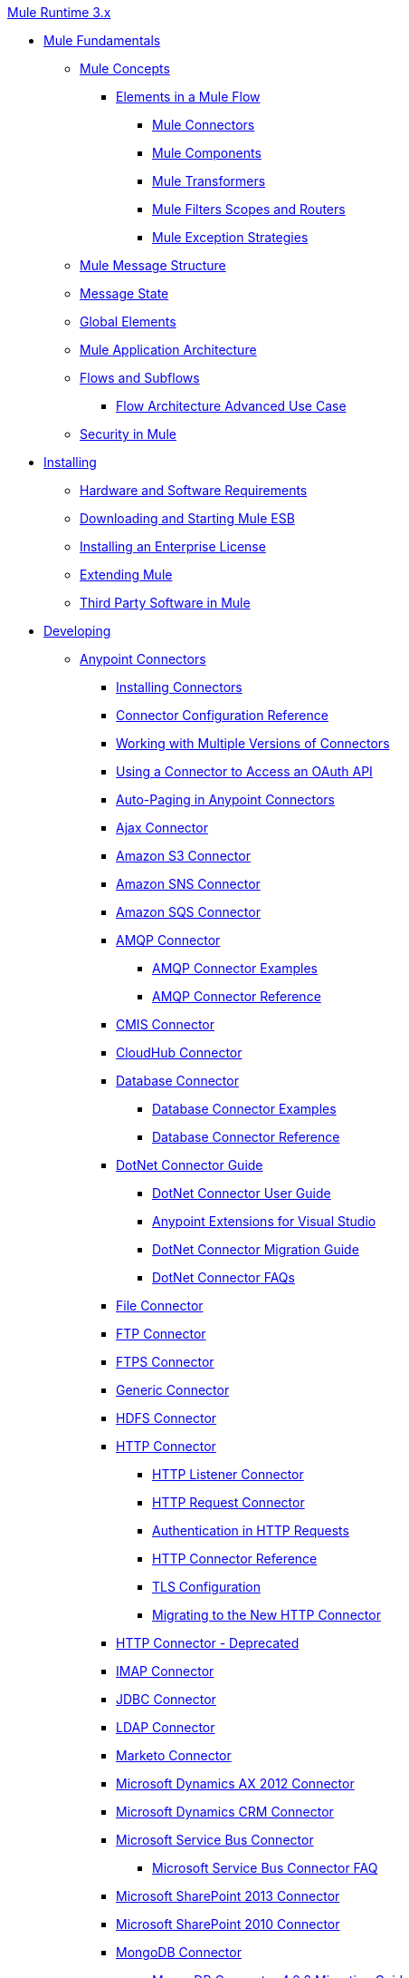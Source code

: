 .xref:index.adoc[Mule Runtime 3.x]
* xref:mule-fundamentals.adoc[Mule Fundamentals]
 ** xref:mule-concepts.adoc[Mule Concepts]
  *** xref:elements-in-a-mule-flow.adoc[Elements in a Mule Flow]
   **** xref:mule-connectors.adoc[Mule Connectors]
   **** xref:mule-components.adoc[Mule Components]
   **** xref:mule-transformers.adoc[Mule Transformers]
   **** xref:mule-filters-scopes-and-routers.adoc[Mule Filters Scopes and Routers]
   **** xref:mule-exception-strategies.adoc[Mule Exception Strategies]
 ** xref:mule-message-structure.adoc[Mule Message Structure]
 ** xref:message-state.adoc[Message State]
 ** xref:global-elements.adoc[Global Elements]
 ** xref:mule-application-architecture.adoc[Mule Application Architecture]
 ** xref:flows-and-subflows.adoc[Flows and Subflows]
  *** xref:flow-architecture-advanced-use-case.adoc[Flow Architecture Advanced Use Case]
 ** xref:mule-security.adoc[Security in Mule]
* xref:installing.adoc[Installing]
 ** xref:hardware-and-software-requirements.adoc[Hardware and Software Requirements]
 ** xref:downloading-and-starting-mule-esb.adoc[Downloading and Starting Mule ESB]
 ** xref:installing-an-enterprise-license.adoc[Installing an Enterprise License]
 ** xref:extending-mule.adoc[Extending Mule]
 ** xref:third-party-software-in-mule.adoc[Third Party Software in Mule]
* xref:developing.adoc[Developing]
 ** xref:anypoint-connectors.adoc[Anypoint Connectors]
  *** xref:installing-connectors.adoc[Installing Connectors]
  *** xref:connector-configuration-reference.adoc[Connector Configuration Reference]
  *** xref:working-with-multiple-versions-of-connectors.adoc[Working with Multiple Versions of Connectors]
  *** xref:using-a-connector-to-access-an-oauth-api.adoc[Using a Connector to Access an OAuth API]
  *** xref:auto-paging-in-anypoint-connectors.adoc[Auto-Paging in Anypoint Connectors]
  *** xref:ajax-connector.adoc[Ajax Connector]
  *** xref:amazon-s3-connector.adoc[Amazon S3 Connector]
  *** xref:amazon-sns-connector.adoc[Amazon SNS Connector]
  *** xref:amazon-sqs-connector.adoc[Amazon SQS Connector]
  *** xref:amqp-connector.adoc[AMQP Connector]
   **** xref:amqp-connector-examples.adoc[AMQP Connector Examples]
   **** xref:amqp-connector-reference.adoc[AMQP Connector Reference]
  *** xref:cmis-connector.adoc[CMIS Connector]
  *** xref:cloudhub-connector.adoc[CloudHub Connector]
  *** xref:database-connector.adoc[Database Connector]
   **** xref:database-connector-examples.adoc[Database Connector Examples]
   **** xref:database-connector-reference.adoc[Database Connector Reference]
  *** xref:dotnet-connector-guide.adoc[DotNet Connector Guide]
   **** xref:dotnet-connector-user-guide.adoc[DotNet Connector User Guide]
   **** xref:anypoint-extensions-for-visual-studio.adoc[Anypoint Extensions for Visual Studio]
   **** xref:dotnet-connector-migration-guide.adoc[DotNet Connector Migration Guide]
   **** xref:dotnet-connector-faqs.adoc[DotNet Connector FAQs]
  *** xref:file-connector.adoc[File Connector]
  *** xref:ftp-connector.adoc[FTP Connector]
  *** xref:ftps-connector-mule3.adoc[FTPS Connector]
  *** xref:generic-connector.adoc[Generic Connector]
  *** xref:hdfs-connector.adoc[HDFS Connector]
  *** xref:http-connector.adoc[HTTP Connector]
   **** xref:http-listener-connector.adoc[HTTP Listener Connector]
   **** xref:http-request-connector.adoc[HTTP Request Connector]
   **** xref:authentication-in-http-requests.adoc[Authentication in HTTP Requests]
   **** xref:http-connector-reference.adoc[HTTP Connector Reference]
   **** xref:tls-configuration.adoc[TLS Configuration]
   **** xref:migrating-to-the-new-http-connector.adoc[Migrating to the New HTTP Connector]
  *** xref:http-connector-deprecated.adoc[HTTP Connector - Deprecated]
  *** xref:imap-connector.adoc[IMAP Connector]
  *** xref:jdbc-connector.adoc[JDBC Connector]
  *** xref:ldap-connector.adoc[LDAP Connector]
  *** xref:marketo-connector.adoc[Marketo Connector]
  *** xref:microsoft-dynamics-ax-2012-connector.adoc[Microsoft Dynamics AX 2012 Connector]
  *** xref:microsoft-dynamics-crm-connector.adoc[Microsoft Dynamics CRM Connector]
  *** xref:microsoft-service-bus-connector.adoc[Microsoft Service Bus Connector]
   **** xref:microsoft-service-bus-connector-faq.adoc[Microsoft Service Bus Connector FAQ]
  *** xref:microsoft-sharepoint-2013-connector.adoc[Microsoft SharePoint 2013 Connector]
  *** xref:microsoft-sharepoint-2010-connector.adoc[Microsoft SharePoint 2010 Connector]
  *** xref:mongodb-connector.adoc[MongoDB Connector]
   **** xref:mongodb-connector-migration-guide.adoc[MongoDB Connector 4.0.2 Migration Guide]
  *** xref:msmq-connector.adoc[MSMQ Connector]
  *** xref:mule-paypal-anypoint-connector.adoc[PayPal Connector]
  *** xref:netsuite-connector.adoc[NetSuite Connector]
  *** xref:netsuite-openair-connector.adoc[NetSuite OpenAir Connector]
  *** xref:oracle-ebs-connector-user-guide.adoc[Oracle E-Business Suite Connector]
  *** xref:peoplesoft-connector.adoc[PeopleSoft Connector]
  *** xref:pop3-connector.adoc[POP3 Connector]
  *** xref:quartz-connector.adoc[Quartz Connector]
  *** xref:salesforce-analytics-cloud-connector.adoc[Salesforce Analytics Cloud Connector]
  *** xref:salesforce-connector.adoc[Salesforce Connector]
   **** xref:salesforce-connector-authentication.adoc[Salesforce Connector Authentication]
   **** https://mulesoft.github.io/mule3-salesforce-connector[Salesforce Connector Reference]
   **** xref:salesforce-contact-aggregation-example.adoc[Salesforce Contact Aggregation Example]
  *** xref:sap-connector.adoc[SAP Connector]
   **** xref:sap-connector-advanced-features.adoc[SAP Connector Advanced Features]
   **** xref:sap-connector-troubleshooting.adoc[SAP Connector Troubleshooting]
  *** xref:concur-connector.adoc[SAP Concur Connector]
  *** xref:salesforce-marketing-cloud-connector.adoc[Salesforce Marketing Cloud Connector]
  *** xref:servicenow-connector-5.0.adoc[ServiceNow Connector 5.x]
   **** xref:servicenow-connector-5.0-migration-guide.adoc[ServiceNow Connector 5.x Migration Guide]
  *** xref:servicenow-connector.adoc[ServiceNow Connector 4.0]
  *** xref:servlet-connector.adoc[Servlet Connector]
  *** xref:sftp-connector.adoc[SFTP Connector]
  *** xref:siebel-connector.adoc[Siebel Connector]
  *** xref:successfactors-connector.adoc[SuccessFactors Connector]
  *** xref:twilio-connector.adoc[Twilio Connector]
  *** xref:twitter-connector.adoc[Twitter Connector]
  *** xref:web-service-consumer.adoc[Web Service Consumer]
   **** xref:web-service-consumer-reference.adoc[Web Service Consumer Reference]
  *** xref:windows-gateway-services-guide.adoc[Windows Gateway Services Guide]
  *** xref:windows-powershell-connector-guide.adoc[Windows PowerShell Connector Guide]
  *** xref:wmq-connector.adoc[WMQ Connector]
  *** xref:workday-connector.adoc[Workday Connector 7.0]
  *** xref:workday-connector-6.0.adoc[Workday Connector 6.0]
   **** xref:workday-connector-6.0-migration-guide.adoc[Workday Connector 6.0 Migration Guide]
  *** xref:xml-module-reference.adoc[XML Module Reference]
   **** xref:domtoxml-transformer.adoc[DomToXml Transformer]
   **** xref:jaxb-bindings.adoc[JAXB Bindings]
   **** xref:jaxb-transformers.adoc[JAXB Transformers]
   **** xref:jxpath-extractor-transformer.adoc[JXPath Extractor Transformer]
   **** xref:xml-namespaces.adoc[XML Namespaces]
   **** xref:xmlobject-transformers.adoc[XmlObject Transformers]
   **** xref:xmltoxmlstreamreader-transformer.adoc[XmlToXMLStreamReader Transformer]
   **** xref:xquery-support.adoc[XQuery Support]
   **** xref:xquery-transformer.adoc[XQuery Transformer]
   **** xref:xslt-transformer.adoc[XSLT Transformer]
   **** xref:xpath-extractor-transformer.adoc[XPath Extractor Transformer]
   **** xref:xpath.adoc[XPath]
 ** xref:components.adoc[Components]
  *** xref:configuring-components.adoc[Configuring Components]
   **** xref:configuring-java-components.adoc[Configuring Java Components]
   **** xref:developing-components.adoc[Developing Components]
   **** xref:entry-point-resolver-configuration-reference.adoc[Entry Point Resolver Configuration Reference]
   **** xref:component-bindings.adoc[Component Bindings]
   **** xref:using-interceptors.adoc[Using Interceptors]
  *** xref:cxf-component-reference.adoc[CXF Component Reference]
  *** xref:echo-component-reference.adoc[Echo Component Reference]
  *** xref:expression-component-reference.adoc[Expression Component Reference]
  *** xref:flow-reference-component-reference.adoc[Flow Reference Component Reference]
  *** xref:http-static-resource-handler.adoc[HTTP Static Resource Handler]
  *** xref:http-response-builder.adoc[HTTP Response Builder]
  *** xref:invoke-component-reference.adoc[Invoke Component Reference]
  *** xref:java-component-reference.adoc[Java Component Reference]
  *** xref:logger-component-reference.adoc[Logger Component Reference]
   **** xref:logging-in-mule.adoc[Logging in Mule]
  *** xref:rest-component-reference.adoc[REST Component Reference]
  *** xref:script-component-reference.adoc[Script Component Reference]
   **** xref:groovy-component-reference.adoc[Groovy Component Reference]
   **** xref:javascript-component-reference.adoc[JavaScript Component Reference]
   **** xref:python-component-reference.adoc[Python Component Reference]
   **** xref:ruby-component-reference.adoc[Ruby Component Reference]
 ** xref:validations-module.adoc[Validators]
  *** xref:building-a-custom-validator.adoc[Building a Custom Validator]
 ** xref:filters.adoc[Filters]
  *** xref:custom-filter.adoc[Custom Filter]
  *** xref:exception-filter.adoc[Exception Filter]
  *** xref:json-schema-validator.adoc[JSON Schema Validator]
  *** xref:logic-filter.adoc[Logic Filter]
  *** xref:message-filter.adoc[Message Filter]
  *** xref:message-property-filter.adoc[Message Property Filter]
  *** xref:regex-filter.adoc[Regex Filter]
  *** xref:schema-validation-filter.adoc[Schema Validation Filter]
  *** xref:wildcard-filter.adoc[Wildcard Filter]
  *** xref:idempotent-filter.adoc[Idempotent Filter]
  *** xref:filter-ref.adoc[Filter Ref]
 ** xref:routers.adoc[Routers]
  *** xref:all-flow-control-reference.adoc[All Flow Control Reference]
  *** xref:choice-flow-control-reference.adoc[Choice Flow Control Reference]
  *** xref:scatter-gather.adoc[Scatter-Gather]
  *** xref:splitter-flow-control-reference.adoc[Splitter Flow Control Reference]
 ** xref:scopes.adoc[Scopes]
  *** xref:async-scope-reference.adoc[Async Scope Reference]
  *** xref:cache-scope.adoc[Cache Scope]
  *** xref:foreach.adoc[Foreach]
  *** xref:message-enricher.adoc[Message Enricher]
  *** xref:poll-reference.adoc[Poll Reference]
   **** xref:poll-schedulers.adoc[Poll Schedulers]
  *** xref:request-reply-scope.adoc[Request-Reply Scope]
  *** xref:transactional.adoc[Transactional]
  *** xref:until-successful-scope.adoc[Until Successful Scope]
 ** xref:transformers.adoc[Transformers]
  *** xref:using-transformers.adoc[Using Transformers]
   **** xref:transformers-configuration-reference.adoc[Transformers Configuration Reference]
   **** xref:native-support-for-json.adoc[Native Support for JSON]
   **** xref:xmlprettyprinter-transformer.adoc[XmlPrettyPrinter Transformer]
  *** xref:dataweave.adoc[DataWeave]
   **** xref:dataweave-reference-documentation.adoc[DataWeave Reference Documentation]
   **** xref:dataweave-tutorial.adoc[DataWeave Tutorial]
   **** xref:dataweave-examples.adoc[DataWeave Examples]
   **** xref:dataweave-streaming.adoc[DataWeave Streaming]
   **** xref:dataweave-migrator.adoc[DataWeave Migrator Tool]
  *** xref:append-string-transformer-reference.adoc[Append String Transformer Reference]
  *** xref:attachment-transformer-reference.adoc[Attachment Transformer Reference]
  *** xref:expression-transformer-reference.adoc[Expression Transformer Reference]
  *** xref:java-transformer-reference.adoc[Java Transformer Reference]
  *** xref:object-to-xml-transformer-reference.adoc[Object to XML Transformer Reference]
  *** xref:parse-template-reference.adoc[Parse Template Reference]
  *** xref:property-transformer-reference.adoc[Property Transformer Reference]
  *** xref:script-transformer-reference.adoc[Script Transformer Reference]
  *** xref:session-variable-transformer-reference.adoc[Session Variable Transformer Reference]
  *** xref:set-payload-transformer-reference.adoc[Set Payload Transformer Reference]
  *** xref:variable-transformer-reference.adoc[Flow Variable Transformer Reference]
  *** xref:xml-to-object-transformer-reference.adoc[XML to Object Transformer Reference]
  *** xref:xslt-transformer-reference.adoc[XSLT Transformer Reference]
  *** xref:custom-metadata-tab.adoc[Custom Metadata Tab]
  *** xref:creating-custom-transformers.adoc[Creating Custom Transformers]
   **** xref:creating-flow-objects-and-transformers-using-annotations.adoc[Creating Flow Objects and Transformers Using Annotations]
   **** xref:function-annotation.adoc[Function Annotation]
   **** xref:groovy-annotation.adoc[Groovy Annotation]
   **** xref:inboundattachments-annotation.adoc[InboundAttachments Annotation]
   **** xref:inboundheaders-annotation.adoc[InboundHeaders Annotation]
   **** xref:lookup-annotation.adoc[Lookup Annotation]
   **** xref:mule-annotation.adoc[Mule Annotation]
   **** xref:outboundattachments-annotation.adoc[OutboundAttachments Annotation]
   **** xref:outboundheaders-annotation.adoc[OutboundHeaders Annotation]
   **** xref:payload-annotation.adoc[Payload Annotation]
   **** xref:schedule-annotation.adoc[Schedule Annotation]
   **** xref:transformer-annotation.adoc[Transformer Annotation]
   **** xref:xpath-annotation.adoc[XPath Annotation]
   **** xref:creating-custom-transformer-classes.adoc[Creating Custom Transformer Classes]
 ** xref:improving-performance-with-the-kryo-serializer.adoc[Improving Performance with the Kryo Serializer]
 ** xref:5@studio::datamapper-user-guide-and-reference.adoc[Datamapper User Guide and Reference]
  *** xref:5@studio::datamapper-concepts.adoc[DataMapper Concepts]
  *** xref:5@studio::datamapper-visual-reference.adoc[DataMapper Visual Reference]
  *** xref:5@studio::defining-datamapper-input-and-output-metadata.adoc[Defining DataMapper Input and Output Metadata]
  *** xref:5@studio::defining-metadata-using-edit-fields.adoc[Defining Metadata Using Edit Fields]
  *** xref:5@studio::pojo-class-bindings-and-factory-classes.adoc[POJO Class Bindings and Factory Classes]
  *** xref:5@studio::building-a-mapping-flow-in-the-graphical-mapping-editor.adoc[Building a Mapping Flow in the Graphical Mapping Editor]
  *** xref:5@studio::mapping-flow-input-and-output-properties.adoc[Mapping Flow Input and Output Properties]
  *** xref:5@studio::datamapper-input-error-policy-for-bad-input-data.adoc[DataMapper Input Error Policy for Bad Input Data]
  *** xref:5@studio::using-datamapper-lookup-tables.adoc[Using DataMapper Lookup Tables]
  *** xref:5@studio::streaming-data-processing-with-datamapper.adoc[Streaming Data Processing with DataMapper]
  *** xref:5@studio::updating-metadata-in-an-existing-mapping.adoc[Updating Metadata in an Existing Mapping]
  *** xref:5@studio::mapping-elements-inside-lists.adoc[Mapping Elements Inside Lists]
  *** xref:5@studio::previewing-datamapper-results-on-sample-data.adoc[Previewing DataMapper Results on Sample Data]
  *** xref:5@studio::datamapper-examples.adoc[DataMapper Examples]
  *** xref:5@studio::datamapper-supplemental-topics.adoc[DataMapper Supplemental Topics]
  *** xref:5@studio::choosing-mel-or-ctl2-as-scripting-engine.adoc[Choosing MEL or CTL2 as Scripting Engine]
  *** xref:5@studio::datamapper-fixed-width-input-format.adoc[DataMapper Fixed Width Input Format]
  *** xref:5@studio::datamapper-flat-to-structured-and-structured-to-flat-mapping.adoc[DataMapper Flat-to-Structured and Structured-to-Flat Mapping]
  *** xref:5@studio::including-the-datamapper-plugin.adoc[Including the DataMapper Plugin]
 ** xref:error-handling.adoc[Error Handling]
  *** xref:catch-exception-strategy.adoc[Catch Exception Strategy]
  *** xref:choice-exception-strategy.adoc[Choice Exception Strategy]
  *** xref:reference-exception-strategy.adoc[Reference Exception Strategy]
  *** xref:rollback-exception-strategy.adoc[Rollback Exception Strategy]
  *** xref:exception-strategy-most-common-use-cases.adoc[Exception Strategy Most Common Use Cases]
 ** xref:mule-expression-language-mel.adoc[Mule Expression Language MEL]
  *** xref:mel-cheat-sheet.adoc[MEL Cheat Sheet]
  *** xref:mule-expression-language-basic-syntax.adoc[Mule Expression Language Basic Syntax]
  *** xref:mule-expression-language-examples.adoc[Mule Expression Language Examples]
  *** xref:mule-expression-language-reference.adoc[Mule Expression Language Reference]
   **** xref:mule-expression-language-date-and-time-functions.adoc[Mule Expression Language Date and Time Functions]
  *** xref:mule-expression-language-tips.adoc[Mule Expression Language Tips]
 ** xref:business-events.adoc[Business Events]
 ** xref:using-maven-with-mule.adoc[Using Maven with Mule]
  *** xref:using-maven-in-mule-esb.adoc[Using Maven in Mule]
   **** xref:configuring-maven-to-work-with-mule-esb.adoc[Configuring Maven to Work with Mule ESB]
   **** xref:maven-tools-for-mule-esb.adoc[Maven Tools for Mule ESB]
   **** xref:mule-esb-plugin-for-maven.adoc[Mule ESB Plugin For Maven (deprecated)]
  *** xref:maven-reference.adoc[Maven Reference]
 ** xref:batch-processing.adoc[Batch Processing]
  *** xref:batch-filters-and-batch-commit.adoc[Batch Filters and Batch Commit]
  *** xref:batch-job-instance-id.adoc[Batch Job Instance ID]
  *** xref:batch-processing-reference.adoc[Batch Processing Reference]
   **** xref:using-mel-with-batch-processing.adoc[Using MEL with Batch Processing]
  *** xref:batch-streaming-and-job-execution.adoc[Batch Streaming and Job Execution]
  *** xref:record-variable.adoc[Record Variable]
 ** xref:transaction-management.adoc[Transaction Management]
  *** xref:single-resource-transactions.adoc[Single Resource Transactions]
  *** xref:multiple-resource-transactions.adoc[Multiple Resource Transactions]
  *** xref:xa-transactions.adoc[XA Transactions]
  *** xref:using-bitronix-to-manage-transactions.adoc[Using Bitronix to Manage Transactions]
 ** xref:the-properties-editor.adoc[The Properties Editor]
 ** xref:adding-and-removing-user-libraries.adoc[Adding and Removing User Libraries]
 ** xref:shared-resources.adoc[Shared Resources]
  *** xref:setting-environment-variables.adoc[Setting Environment Variables]
 ** xref:mule-versus-web-application-server.adoc[Mule versus Web Application Server]
 ** xref:publishing-and-consuming-apis-with-mule.adoc[Publishing and Consuming APIs with Mule]
  *** xref:publishing-a-soap-api.adoc[Publishing a SOAP API]
   **** xref:securing-a-soap-api.adoc[Securing a SOAP API]
   **** xref:extra-cxf-component-configurations.adoc[Extra CXF Component Configurations]
  *** xref:consuming-a-soap-api.adoc[Consuming a SOAP API]
  *** xref:publishing-a-rest-api.adoc[Publishing a REST API]
  *** xref:consuming-a-rest-api.adoc[Consuming a REST API]
   **** xref:rest-api-examples.adoc[REST API Examples]
 ** xref:advanced-usage-of-mule-esb.adoc[Advanced Usage of Mule ESB]
  *** xref:storing-objects-in-the-registry.adoc[Storing Objects in the Registry]
  *** xref:unifying-the-mule-registry.adoc[Unifying the Mule Registry]
  *** xref:object-scopes.adoc[Object Scopes]
  *** xref:using-mule-with-spring.adoc[Using Mule with Spring]
   **** xref:sending-and-receiving-mule-events-in-spring.adoc[Sending and Receiving Mule Events in Spring]
   **** xref:spring-application-contexts.adoc[Spring Application Contexts]
   **** xref:using-spring-beans-as-flow-components.adoc[Using Spring Beans as Flow Components]
  *** xref:dependency-injection.adoc[Dependency Injection]
  *** xref:configuring-properties.adoc[Configuring Properties]
  *** xref:creating-and-managing-a-cluster-manually.adoc[Creating and Managing a Cluster Manually]
  *** xref:distributed-file-polling.adoc[Distributed File Polling]
  *** xref:distributed-locking.adoc[Distributed Locking]
  *** xref:streaming.adoc[Streaming]
  *** xref:about-configuration-builders.adoc[About Configuration Builders]
  *** xref:internationalizing-strings.adoc[Internationalizing Strings]
  *** xref:bootstrapping-the-registry.adoc[Bootstrapping the Registry]
  *** xref:tuning-performance.adoc[Tuning Performance]
  *** xref:mule-agents.adoc[Mule Agents]
   **** xref:agent-security-disabled-weak-ciphers.adoc[Agent Security: Disabled Weak Ciphers]
   **** xref:jmx-management.adoc[JMX Management]
  *** xref:flow-references.adoc[Flow References]
   **** xref:flow-processing-strategies.adoc[Flow Processing Strategies]
  *** xref:reliability-patterns.adoc[Reliability Patterns]
  *** xref:mule-object-stores.adoc[Mule Object Stores]
  *** xref:configuring-reconnection-strategies.adoc[Configuring Reconnection Strategies]
  *** xref:using-the-mule-client.adoc[Using the Mule Client]
  *** xref:using-web-services.adoc[Using Web Services]
   **** xref:proxying-web-services.adoc[Proxying Web Services]
   **** xref:using-.net-web-services-with-mule.adoc[Using .NET Web Services with Mule]
  *** xref:passing-additional-arguments-to-the-jvm-to-control-mule.adoc[Passing Additional Arguments to the JVM to Control Mule]
* xref:securing.adoc[Securing]
 ** xref:anypoint-enterprise-security.adoc[Anypoint Enterprise Security]
  *** xref:installing-anypoint-enterprise-security.adoc[Installing Anypoint Enterprise Security]
  *** xref:3.8@mule-secure-token-service.adoc[Mule Secure Token Service]
   **** xref:api-manager::mule-oauth-provider-landing-page.adoc[Creating an Oauth 2.0 Web Service Provider]
   **** xref:authorization-grant-types.adoc[Authorization Grant Types]
  *** xref:mule-credentials-vault.adoc[Mule Credentials Vault]
  *** xref:mule-message-encryption-processor.adoc[Mule Message Encryption Processor]
   **** xref:pgp-encrypter.adoc[PGP Encrypter]
  *** xref:mule-digital-signature-processor.adoc[Mule Digital Signature Processor]
  *** xref:anypoint-filter-processor.adoc[Anypoint Filter Processor]
  *** xref:mule-crc32-processor.adoc[Mule CRC32 Processor]
  *** xref:anypoint-enterprise-security-example-application.adoc[Anypoint Enterprise Security Example Application]
  *** xref:mule-sts-oauth-2.0-example-application.adoc[Mule STS Oauth 2.0 Example Application]
 ** xref:configuring-security.adoc[Configuring Security]
  *** xref:configuring-the-spring-security-manager.adoc[Configuring the Spring Security Manager]
  *** xref:component-authorization-using-spring-security.adoc[Component Authorization Using Spring Security]
  *** xref:setting-up-ldap-provider-for-spring-security.adoc[Setting up LDAP Provider for Spring Security]
  *** xref:upgrading-from-acegi-to-spring-security.adoc[Upgrading from Acegi to Spring Security]
  *** xref:encryption-strategies.adoc[Encryption Strategies]
  *** xref:pgp-security.adoc[PGP Security]
  *** xref:jaas-security.adoc[Jaas Security]
  *** xref:saml-module.adoc[SAML Module]
 ** xref:fips-140-2-compliance-support.adoc[FIPS 140-2 Compliance Support]
* xref:debugging.adoc[Debugging]
 ** xref:configuring-mule-stacktraces.adoc[Configuring Mule Stacktraces]
 ** xref:debugging-outside-studio.adoc[Debugging Outside Studio]
 ** xref:logging.adoc[Logging]
* xref:testing.adoc[Testing]
 ** xref:introduction-to-testing-mule.adoc[Introduction to Testing Mule]
 ** xref:unit-testing.adoc[Unit Testing]
 ** xref:functional-testing.adoc[Functional Testing]
 ** xref:testing-strategies.adoc[Testing Strategies]
* xref:deploying.adoc[Deploying]
 ** xref:starting-and-stopping-mule-esb.adoc[Starting and Stopping Mule ESB]
 ** xref:deployment-scenarios.adoc[Deployment Scenarios]
  *** xref:choosing-the-right-clustering-topology.adoc[Choosing the Right Clustering Topology]
  *** xref:embedding-mule-in-a-java-application-or-webapp.adoc[Embedding Mule in a Java Application or Webapp]
  *** xref:deploying-mule-to-jboss.adoc[Deploying Mule to JBoss]
   **** xref:mule-as-mbean.adoc[Mule as MBean]
  *** xref:deploying-mule-to-weblogic.adoc[Deploying Mule to WebLogic]
  *** xref:deploying-mule-to-websphere.adoc[Deploying Mule to WebSphere]
  *** xref:deploying-mule-as-a-service-to-tomcat.adoc[Deploying Mule as a Service to Tomcat]
  *** xref:application-server-based-hot-deployment.adoc[Application Server Based Hot Deployment]
  *** xref:classloader-control-in-mule.adoc[Classloader Control in Mule]
   **** xref:fine-grain-classloader-control.adoc[Fine Grain Classloader Control]
 ** xref:deploying-to-multiple-environments.adoc[Deploying to Multiple Environments]
 ** xref:mule-maven-plugin.adoc[Mule Maven Plugin]
 ** xref:mule-high-availability-ha-clusters.adoc[Mule High Availability HA Clusters]
  *** xref:evaluating-mule-high-availability-clusters-demo.adoc[Evaluating Mule High Availability Clusters Demo]
   **** xref:1-installing-the-demo-bundle.adoc[1 - Installing the Demo Bundle]
   **** xref:2-creating-a-cluster.adoc[2 - Creating a Cluster]
   **** xref:3-deploying-an-application.adoc[3 - Deploying an Application]
   **** xref:4-applying-load-to-the-cluster.adoc[4 - Applying Load to the Cluster]
   **** xref:5-witnessing-failover.adoc[5 - Witnessing Failover]
   **** xref:6-troubleshooting-and-next-steps.adoc[6 - Troubleshooting and Next Steps]
 ** xref:mule-deployment-model.adoc[Mule Deployment Model]
  *** xref:hot-deployment.adoc[Hot Deployment]
  *** xref:application-deployment.adoc[Application Deployment]
  *** xref:application-format.adoc[Application Format]
  *** xref:mule-application-deployment-descriptor.adoc[Mule Application Deployment Descriptor]
   **** xref:application-plugin-format.adoc[Application Plugin Format]
 ** xref:mule-server-notifications.adoc[Mule Server Notifications]
 ** xref:profiling-mule.adoc[Profiling Mule]
 ** xref:hardening-your-mule-installation.adoc[Hardening your Mule Installation]
 ** xref:configuring-mule-for-different-deployment-scenarios.adoc[Configuring Mule for Different Deployment Scenarios]
  *** xref:configuring-mule-as-a-linux-or-unix-daemon.adoc[Configuring Mule as a Linux or Unix Daemon]
  *** xref:configuring-mule-as-a-windows-service.adoc[Configuring Mule as a Windows Service]
  *** xref:configuring-mule-to-run-from-a-script.adoc[Configuring Mule to Run From a Script]
 ** xref:preparing-a-gitignore-file.adoc[Preparing a gitignore File]
* xref:extending.adoc[Extending]
 ** xref:extending-components.adoc[Extending Components]
 ** xref:custom-message-processors.adoc[Custom Message Processors]
 ** xref:creating-example-archetypes.adoc[Creating Example Archetypes]
 ** xref:creating-a-custom-xml-namespace.adoc[Creating a Custom XML Namespace]
 ** xref:creating-module-archetypes.adoc[Creating Module Archetypes]
 ** xref:creating-project-archetypes.adoc[Creating Project Archetypes]
 ** xref:creating-transports.adoc[Creating Transports]
  *** xref:transport-archetype.adoc[Transport Archetype]
  *** xref:transport-service-descriptors.adoc[Transport Service Descriptors]
 ** xref:creating-custom-routers.adoc[Creating Custom Routers]
* xref:reference.adoc[Reference]
 ** xref:team-development-with-mule.adoc[Team Development with Mule]
  *** xref:modularizing-your-configuration-files-for-team-development.adoc[Modularizing Your Configuration Files for Team Development]
  *** xref:using-side-by-side-configuration-files.adoc[Using Side-by-Side Configuration Files]
  *** xref:using-modules-in-your-application.adoc[Using Modules In Your Application]
  *** xref:sharing-custom-code.adoc[Sharing Custom Code]
  *** xref:sharing-custom-configuration-fragments.adoc[Sharing Custom Configuration Fragments]
  *** xref:sharing-applications.adoc[Sharing Applications]
  *** xref:sustainable-software-development-practices-with-mule.adoc[Sustainable Software Development Practices with Mule]
   **** xref:reproducible-builds.adoc[Reproducible Builds]
   **** xref:continuous-integration.adoc[Continuous Integration]
  *** xref:understanding-mule-configuration.adoc[Understanding Mule Configuration]
   **** xref:about-the-xml-configuration-file.adoc[About the XML Configuration File]
   **** xref:using-flows-for-service-orchestration.adoc[Using Flows for Service Orchestration]
   **** xref:about-mule-configuration.adoc[About Mule Configuration]
   **** xref:understanding-enterprise-integration-patterns-using-mule.adoc[Understanding Enterprise Integration Patterns Using Mule]
   **** xref:understanding-orchestration-using-mule.adoc[Understanding Orchestration Using Mule]
   **** xref:connecting-with-transports-and-connectors.adoc[Connecting with Transports and Connectors]
   **** xref:using-mule-with-web-services.adoc[Using Mule with Web Services]
 ** xref:general-configuration-reference.adoc[General Configuration Reference]
  *** xref:bpm-configuration-reference.adoc[BPM Configuration Reference]
  *** xref:component-configuration-reference.adoc[Component Configuration Reference]
  *** xref:endpoint-configuration-reference.adoc[Endpoint Configuration Reference]
   **** xref:mule-endpoint-uris.adoc[Mule Endpoint URIs]
  *** xref:exception-strategy-configuration-reference.adoc[Exception Strategy Configuration Reference]
  *** xref:filters-configuration-reference.adoc[Filters Configuration Reference]
  *** xref:global-settings-configuration-reference.adoc[Global Settings Configuration Reference]
  *** xref:notifications-configuration-reference.adoc[Notifications Configuration Reference]
  *** xref:properties-configuration-reference.adoc[Properties Configuration Reference]
  *** xref:security-manager-configuration-reference.adoc[Security Manager Configuration Reference]
  *** xref:transactions-configuration-reference.adoc[Transactions Configuration Reference]
 ** xref:transports-reference.adoc[Transports Reference]
  *** xref:connecting-using-transports.adoc[Connecting Using Transports]
   **** xref:configuring-a-transport.adoc[Configuring a Transport]
  *** xref:ajax-transport-reference.adoc[AJAX Transport Reference]
  *** xref:ejb-transport-reference.adoc[EJB Transport Reference]
  *** xref:email-transport-reference.adoc[Email Transport Reference]
  *** xref:file-transport-reference.adoc[File Transport Reference]
  *** xref:ftp-transport-reference.adoc[FTP Transport Reference]
  *** xref:deprecated-http-transport-reference.adoc[HTTP Transport Reference]
  *** xref:https-transport-reference.adoc[HTTPS Transport Reference]
  *** xref:imap-transport-reference.adoc[IMAP Transport Reference]
  *** xref:jdbc-transport-reference.adoc[JDBC Transport Reference]
  *** xref:jetty-transport-reference.adoc[Jetty Transport Reference]
   **** xref:jetty-ssl-transport.adoc[Jetty SSL Transport]
  *** xref:jms-transport-reference.adoc[JMS Transport Reference]
   **** xref:activemq-integration.adoc[ActiveMQ Integration]
   **** xref:hornetq-integration.adoc[HornetQ Integration]
   **** xref:open-mq-integration.adoc[Open MQ Integration]
   **** xref:solace-jms.adoc[Solace JMS]
   **** xref:tibco-ems-integration.adoc[Tibco EMS Integration]
  *** xref:multicast-transport-reference.adoc[Multicast Transport Reference]
  *** xref:pop3-transport-reference.adoc[POP3 Transport Reference]
  *** xref:quartz-transport-reference.adoc[Quartz Transport Reference]
  *** xref:rmi-transport-reference.adoc[RMI Transport Reference]
  *** xref:servlet-transport-reference.adoc[Servlet Transport Reference]
  *** xref:sftp-transport-reference.adoc[SFTP Transport Reference]
  *** xref:smtp-transport-reference.adoc[SMTP Transport Reference]
  *** xref:ssl-and-tls-transports-reference.adoc[SSL and TLS Transports Reference]
  *** xref:stdio-transport-reference.adoc[STDIO Transport Reference]
  *** xref:tcp-transport-reference.adoc[TCP Transport Reference]
  *** xref:udp-transport-reference.adoc[UDP Transport Reference]
  *** xref:vm-transport-reference.adoc[VM Transport Reference]
  *** xref:mule-wmq-transport-reference.adoc[Mule WMQ Transport Reference]
  *** xref:wsdl-connectors.adoc[WSDL Connectors]
  *** xref:xmpp-transport-reference.adoc[XMPP Transport Reference]
 ** xref:modules-reference.adoc[Modules Reference]
  *** xref:object-store-module-reference.adoc[Object Store Module Reference]
  *** xref:atom-module-reference.adoc[Atom Module Reference]
  *** xref:bpm-module-reference.adoc[BPM Module Reference]
   **** xref:drools-module-reference.adoc[Drools Module Reference]
   **** xref:jboss-jbpm-module-reference.adoc[JBoss jBPM Module Reference]
  *** xref:cxf-module-reference.adoc[CXF Module Reference]
   **** xref:cxf-module-overview.adoc[CXF Module Overview]
   **** xref:building-web-services-with-cxf.adoc[Building Web Services with CXF]
   **** xref:consuming-web-services-with-cxf.adoc[Consuming Web Services with CXF]
   **** xref:enabling-ws-addressing.adoc[Enabling WS-Addressing]
   **** xref:enabling-ws-security.adoc[Enabling WS-Security]
   **** xref:cxf-error-handling.adoc[CXF Error Handling]
   **** xref:proxying-web-services-with-cxf.adoc[Proxying Web Services with CXF]
   **** xref:supported-web-service-standards.adoc[Supported Web Service Standards]
   **** xref:using-a-web-service-client-directly.adoc[Using a Web Service Client Directly]
   **** xref:using-http-get-requests.adoc[Using HTTP GET Requests]
   **** xref:using-mtom.adoc[Using MTOM]
   **** xref:cxf-module-configuration-reference.adoc[CXF Module Configuration Reference]
  *** xref:data-bindings-reference.adoc[Data Bindings Reference]
  *** xref:jaas-module-reference.adoc[JAAS Module Reference]
  *** xref:jboss-transaction-manager-reference.adoc[JBoss Transaction Manager Reference]
  *** xref:jersey-module-reference.adoc[Jersey Module Reference]
  *** xref:json-module-reference.adoc[JSON Module Reference]
  *** xref:rss-module-reference.adoc[RSS Module Reference]
  *** xref:scripting-module-reference.adoc[Scripting Module Reference]
  *** xref:spring-extras-module-reference.adoc[Spring Extras Module Reference]
  *** xref:sxc-module-reference.adoc[SXC Module Reference]
 ** xref:non-mel-expressions-configuration-reference.adoc[Non-MEL Expressions Configuration Reference]
  *** xref:using-non-mel-expressions.adoc[Using Non-MEL Expressions]
 ** xref:creating-non-mel-expression-evaluators.adoc[Creating Non-MEL Expression Evaluators]
 ** xref:schema-documentation.adoc[Schema Documentation]
  *** xref:notes-on-mule-3.0-schema-changes.adoc[Notes on Mule 3.0 Schema Changes]
 ** xref:mule-esb-3-and-test-api-javadoc.adoc[Mule ESB 3 and Test API Javadoc]
 ** xref:mulesoft-security-update-policy.adoc[MuleSoft Security Update Policy]
